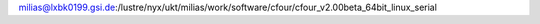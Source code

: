 milias@lxbk0199.gsi.de:/lustre/nyx/ukt/milias/work/software/cfour/cfour_v2.00beta_64bit_linux_serial
